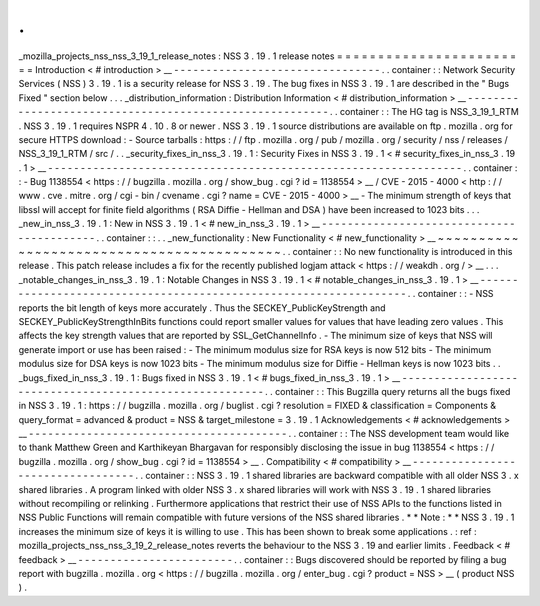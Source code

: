 .
.
_mozilla_projects_nss_nss_3_19_1_release_notes
:
NSS
3
.
19
.
1
release
notes
=
=
=
=
=
=
=
=
=
=
=
=
=
=
=
=
=
=
=
=
=
=
=
=
Introduction
<
#
introduction
>
__
-
-
-
-
-
-
-
-
-
-
-
-
-
-
-
-
-
-
-
-
-
-
-
-
-
-
-
-
-
-
-
-
.
.
container
:
:
Network
Security
Services
(
NSS
)
3
.
19
.
1
is
a
security
release
for
NSS
3
.
19
.
The
bug
fixes
in
NSS
3
.
19
.
1
are
described
in
the
"
Bugs
Fixed
"
section
below
.
.
.
_distribution_information
:
Distribution
Information
<
#
distribution_information
>
__
-
-
-
-
-
-
-
-
-
-
-
-
-
-
-
-
-
-
-
-
-
-
-
-
-
-
-
-
-
-
-
-
-
-
-
-
-
-
-
-
-
-
-
-
-
-
-
-
-
-
-
-
-
-
-
-
.
.
container
:
:
The
HG
tag
is
NSS_3_19_1_RTM
.
NSS
3
.
19
.
1
requires
NSPR
4
.
10
.
8
or
newer
.
NSS
3
.
19
.
1
source
distributions
are
available
on
ftp
.
mozilla
.
org
for
secure
HTTPS
download
:
-
Source
tarballs
:
https
:
/
/
ftp
.
mozilla
.
org
/
pub
/
mozilla
.
org
/
security
/
nss
/
releases
/
NSS_3_19_1_RTM
/
src
/
.
.
_security_fixes_in_nss_3
.
19
.
1
:
Security
Fixes
in
NSS
3
.
19
.
1
<
#
security_fixes_in_nss_3
.
19
.
1
>
__
-
-
-
-
-
-
-
-
-
-
-
-
-
-
-
-
-
-
-
-
-
-
-
-
-
-
-
-
-
-
-
-
-
-
-
-
-
-
-
-
-
-
-
-
-
-
-
-
-
-
-
-
-
-
-
-
-
-
-
-
-
-
-
-
.
.
container
:
:
-
Bug
1138554
<
https
:
/
/
bugzilla
.
mozilla
.
org
/
show_bug
.
cgi
?
id
=
1138554
>
__
/
CVE
-
2015
-
4000
<
http
:
/
/
www
.
cve
.
mitre
.
org
/
cgi
-
bin
/
cvename
.
cgi
?
name
=
CVE
-
2015
-
4000
>
__
-
The
minimum
strength
of
keys
that
libssl
will
accept
for
finite
field
algorithms
(
RSA
Diffie
-
Hellman
and
DSA
)
have
been
increased
to
1023
bits
.
.
.
_new_in_nss_3
.
19
.
1
:
New
in
NSS
3
.
19
.
1
<
#
new_in_nss_3
.
19
.
1
>
__
-
-
-
-
-
-
-
-
-
-
-
-
-
-
-
-
-
-
-
-
-
-
-
-
-
-
-
-
-
-
-
-
-
-
-
-
-
-
-
-
-
-
.
.
container
:
:
.
.
_new_functionality
:
New
Functionality
<
#
new_functionality
>
__
~
~
~
~
~
~
~
~
~
~
~
~
~
~
~
~
~
~
~
~
~
~
~
~
~
~
~
~
~
~
~
~
~
~
~
~
~
~
~
~
~
~
.
.
container
:
:
No
new
functionality
is
introduced
in
this
release
.
This
patch
release
includes
a
fix
for
the
recently
published
logjam
attack
<
https
:
/
/
weakdh
.
org
/
>
__
.
.
.
_notable_changes_in_nss_3
.
19
.
1
:
Notable
Changes
in
NSS
3
.
19
.
1
<
#
notable_changes_in_nss_3
.
19
.
1
>
__
-
-
-
-
-
-
-
-
-
-
-
-
-
-
-
-
-
-
-
-
-
-
-
-
-
-
-
-
-
-
-
-
-
-
-
-
-
-
-
-
-
-
-
-
-
-
-
-
-
-
-
-
-
-
-
-
-
-
-
-
-
-
-
-
-
-
.
.
container
:
:
-
NSS
reports
the
bit
length
of
keys
more
accurately
.
Thus
the
SECKEY_PublicKeyStrength
and
SECKEY_PublicKeyStrengthInBits
functions
could
report
smaller
values
for
values
that
have
leading
zero
values
.
This
affects
the
key
strength
values
that
are
reported
by
SSL_GetChannelInfo
.
-
The
minimum
size
of
keys
that
NSS
will
generate
import
or
use
has
been
raised
:
-
The
minimum
modulus
size
for
RSA
keys
is
now
512
bits
-
The
minimum
modulus
size
for
DSA
keys
is
now
1023
bits
-
The
minimum
modulus
size
for
Diffie
-
Hellman
keys
is
now
1023
bits
.
.
_bugs_fixed_in_nss_3
.
19
.
1
:
Bugs
fixed
in
NSS
3
.
19
.
1
<
#
bugs_fixed_in_nss_3
.
19
.
1
>
__
-
-
-
-
-
-
-
-
-
-
-
-
-
-
-
-
-
-
-
-
-
-
-
-
-
-
-
-
-
-
-
-
-
-
-
-
-
-
-
-
-
-
-
-
-
-
-
-
-
-
-
-
-
-
-
-
.
.
container
:
:
This
Bugzilla
query
returns
all
the
bugs
fixed
in
NSS
3
.
19
.
1
:
https
:
/
/
bugzilla
.
mozilla
.
org
/
buglist
.
cgi
?
resolution
=
FIXED
&
classification
=
Components
&
query_format
=
advanced
&
product
=
NSS
&
target_milestone
=
3
.
19
.
1
Acknowledgements
<
#
acknowledgements
>
__
-
-
-
-
-
-
-
-
-
-
-
-
-
-
-
-
-
-
-
-
-
-
-
-
-
-
-
-
-
-
-
-
-
-
-
-
-
-
-
-
.
.
container
:
:
The
NSS
development
team
would
like
to
thank
Matthew
Green
and
Karthikeyan
Bhargavan
for
responsibly
disclosing
the
issue
in
bug
1138554
<
https
:
/
/
bugzilla
.
mozilla
.
org
/
show_bug
.
cgi
?
id
=
1138554
>
__
.
Compatibility
<
#
compatibility
>
__
-
-
-
-
-
-
-
-
-
-
-
-
-
-
-
-
-
-
-
-
-
-
-
-
-
-
-
-
-
-
-
-
-
-
.
.
container
:
:
NSS
3
.
19
.
1
shared
libraries
are
backward
compatible
with
all
older
NSS
3
.
x
shared
libraries
.
A
program
linked
with
older
NSS
3
.
x
shared
libraries
will
work
with
NSS
3
.
19
.
1
shared
libraries
without
recompiling
or
relinking
.
Furthermore
applications
that
restrict
their
use
of
NSS
APIs
to
the
functions
listed
in
NSS
Public
Functions
will
remain
compatible
with
future
versions
of
the
NSS
shared
libraries
.
*
*
Note
:
*
*
NSS
3
.
19
.
1
increases
the
minimum
size
of
keys
it
is
willing
to
use
.
This
has
been
shown
to
break
some
applications
.
:
ref
:
mozilla_projects_nss_nss_3_19_2_release_notes
reverts
the
behaviour
to
the
NSS
3
.
19
and
earlier
limits
.
Feedback
<
#
feedback
>
__
-
-
-
-
-
-
-
-
-
-
-
-
-
-
-
-
-
-
-
-
-
-
-
-
.
.
container
:
:
Bugs
discovered
should
be
reported
by
filing
a
bug
report
with
bugzilla
.
mozilla
.
org
<
https
:
/
/
bugzilla
.
mozilla
.
org
/
enter_bug
.
cgi
?
product
=
NSS
>
__
(
product
NSS
)
.
